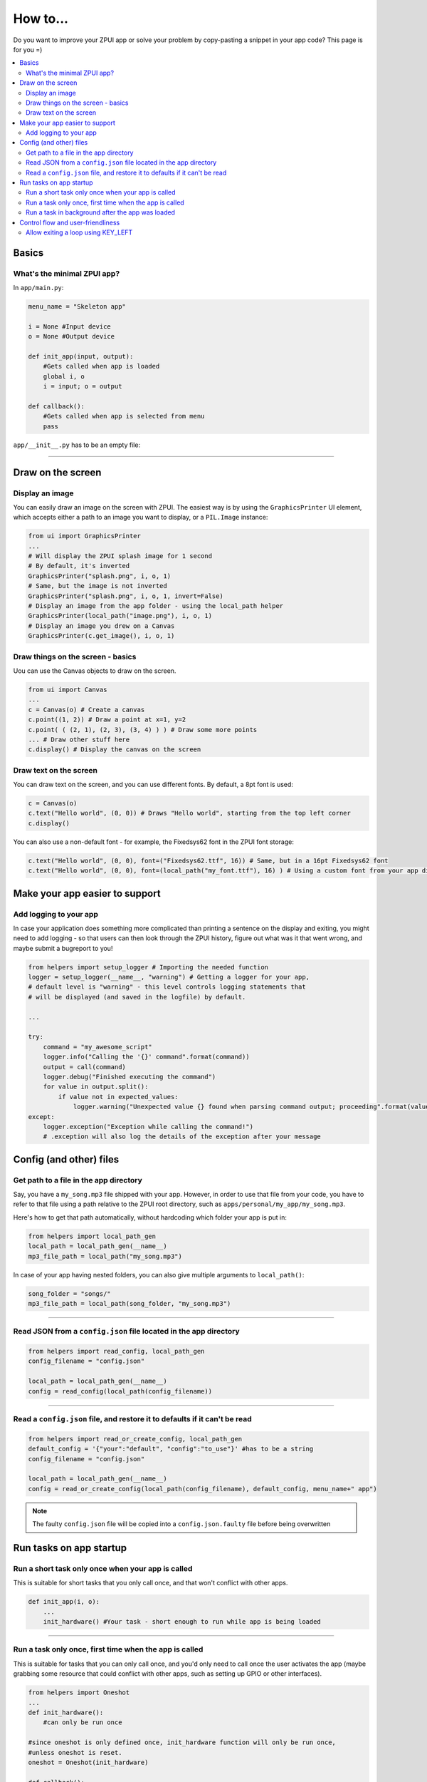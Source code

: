 .. _howto:

How to...
#########

Do you want to improve your ZPUI app or solve your problem by copy-pasting
a snippet in your app code? This page is for you =)

.. contents::
    :local:
    :depth: 2

Basics
======

What's the minimal ZPUI app?
----------------------------

In ``app/main.py``:

.. code-block:: python

    menu_name = "Skeleton app"
    
    i = None #Input device
    o = None #Output device
    
    def init_app(input, output):
        #Gets called when app is loaded
        global i, o
        i = input; o = output
    
    def callback():
        #Gets called when app is selected from menu
        pass

``app/__init__.py`` has to be an empty file:

.. code-block:: python

     
------------

Draw on the screen
==================

Display an image
----------------

You can easily draw an image on the screen with ZPUI. The easiest way is
by using the ``GraphicsPrinter`` UI element, which accepts either a path
to an image you want to display, or a ``PIL.Image`` instance:

.. code-block:: python

    from ui import GraphicsPrinter
    ...
    # Will display the ZPUI splash image for 1 second
    # By default, it's inverted
    GraphicsPrinter("splash.png", i, o, 1)
    # Same, but the image is not inverted
    GraphicsPrinter("splash.png", i, o, 1, invert=False)
    # Display an image from the app folder - using the local_path helper
    GraphicsPrinter(local_path("image.png"), i, o, 1)
    # Display an image you drew on a Canvas
    GraphicsPrinter(c.get_image(), i, o, 1)

Draw things on the screen - basics
----------------------------------

Uou can use the Canvas objects to draw on the screen.

.. code-block:: python

    from ui import Canvas
    ...
    c = Canvas(o) # Create a canvas
    c.point((1, 2)) # Draw a point at x=1, y=2
    c.point( ( (2, 1), (2, 3), (3, 4) ) ) # Draw some more points
    ... # Draw other stuff here
    c.display() # Display the canvas on the screen

Draw text on the screen
-----------------------

You can draw text on the screen, and you can use different fonts. By default, a 8pt font
is used:

.. code-block:: python

    c = Canvas(o)
    c.text("Hello world", (0, 0)) # Draws "Hello world", starting from the top left corner
    c.display()

You can also use a non-default font - for example, the Fixedsys62 font in
the ZPUI font storage:

.. code-block:: python

    c.text("Hello world", (0, 0), font=("Fixedsys62.ttf", 16)) # Same, but in a 16pt Fixedsys62 font
    c.text("Hello world", (0, 0), font=(local_path("my_font.ttf"), 16) ) # Using a custom font from your app directory

Make your app easier to support
===============================

Add logging to your app
-----------------------

In case your application does something more complicated than printing a sentence
on the display and exiting, you might need to add logging - so that users can then
look through the ZPUI history, figure out what was it that went wrong, and maybe
submit a bugreport to you!

.. code-block:: python

    from helpers import setup_logger # Importing the needed function
    logger = setup_logger(__name__, "warning") # Getting a logger for your app, 
    # default level is "warning" - this level controls logging statements that
    # will be displayed (and saved in the logfile) by default.
    
    ...
    
    try:
        command = "my_awesome_script"
        logger.info("Calling the '{}' command".format(command))
        output = call(command)
        logger.debug("Finished executing the command")
        for value in output.split():
            if value not in expected_values:
                logger.warning("Unexpected value {} found when parsing command output; proceeding".format(value))
    except:
        logger.exception("Exception while calling the command!")
        # .exception will also log the details of the exception after your message

Config (and other) files
========================

Get path to a file in the app directory
---------------------------------------

Say, you have a ``my_song.mp3`` file shipped with your app. However, in order to use
that file from your code, you have to refer to that file using a path relative to the
ZPUI root directory, such as ``apps/personal/my_app/my_song.mp3``.

Here's how to get that path automatically, without hardcoding which folder your app is put in:

.. code-block:: python

    from helpers import local_path_gen
    local_path = local_path_gen(__name__)
    mp3_file_path = local_path("my_song.mp3")

In case of your app having nested folders, you can also give multiple arguments to
``local_path()``:

.. code-block:: python

    song_folder = "songs/"
    mp3_file_path = local_path(song_folder, "my_song.mp3")

------------

Read JSON from a ``config.json`` file located in the app directory
------------------------------------------------------------------

.. code-block:: python

    from helpers import read_config, local_path_gen
    config_filename = "config.json"
    
    local_path = local_path_gen(__name__)
    config = read_config(local_path(config_filename))

------------

Read a ``config.json`` file, and restore it to defaults if it can't be read
---------------------------------------------------------------------------

.. code-block:: python

    from helpers import read_or_create_config, local_path_gen
    default_config = '{"your":"default", "config":"to_use"}' #has to be a string
    config_filename = "config.json"
    
    local_path = local_path_gen(__name__)
    config = read_or_create_config(local_path(config_filename), default_config, menu_name+" app")

.. note:: The faulty ``config.json`` file will be copied into a ``config.json.faulty`` 
          file before being overwritten

Run tasks on app startup
=====================================

Run a short task only once when your app is called
--------------------------------------------------

This is suitable for short tasks that you only call once, and that won't conflict
with other apps.

.. code-block:: python

    def init_app(i, o):
        ...
        init_hardware() #Your task - short enough to run while app is being loaded

------------

Run a task only once, first time when the app is called
-------------------------------------------------------

This is suitable for tasks that you can only call once, and you'd only need to
call once the user activates the app (maybe grabbing some resource that could
conflict with other apps, such as setting up GPIO or other interfaces).

.. code-block:: python

    from helpers import Oneshot
    ...
    def init_hardware():
        #can only be run once

    #since oneshot is only defined once, init_hardware function will only be run once,
    #unless oneshot is reset.
    oneshot = Oneshot(init_hardware)
    
    def callback():
        oneshot.run() #something that you can't or don't want to init in init_app
        ... #do whatever you want to do

Run a task in background after the app was loaded
-------------------------------------------------

This is suitable for tasks that take a long time. You wouldn't want to execute that task
directly in ``init_app()``, since it'd stall loading of all ZPUI apps, not allowing the user
to use ZPUI until your app has finished loading (pretty egoistic, if you think about it).

.. code-block:: python

    from helpers import BackgroundRunner
    ...
    def init_hardware():
        #takes a long time

    init = BackgroundRunner(init_hardware)
    
    def init_app(i, o):
        ...
        init.run() #something too long that just has to run in the background,
        #so that app is loaded quickly, but still can be initialized.

    def callback():
        if init.running: #still hasn't finished
            PrettyPrinter("Still initializing...", i, o)
            return
        elif init.failed: #finished but threw an exception
            PrettyPrinter("Hardware initialization failed!", i, o)
            return
        ... #everything initialized, can proceed safely

Control flow and user-friendliness
==================================

Allow exiting a loop using KEY_LEFT
-----------------------------------

Say, you have a loop that doesn't have an UI element in it - you're just doing something
repeatedly. You'll want to allow the user to exit that loop, and the reasonable way is to
interrupt the loop when the user presses KEY_LEFT. Here's how to allow that:

.. code-block:: python

    from helpers import ExitHelper
    ...
    eh = ExitHelper(i).start()
    while eh.do_run():
        ... #do something repeatedly until the user presses KEY_LEFT
